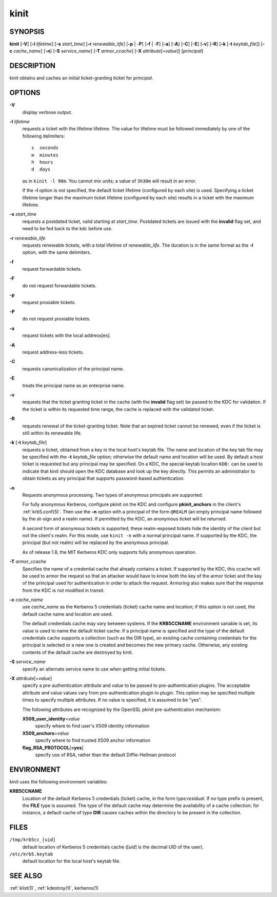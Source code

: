.. _kinit(1):

kinit
=====

SYNOPSIS
--------

**kinit**
[**-V**]
[**-l** *lifetime*]
[**-s** *start_time*]
[**-r** *renewable_life*]
[**-p** | -**P**]
[**-f** | -**F**]
[**-a**]
[**-A**]
[**-C**]
[**-E**]
[**-v**]
[**-R**]
[**-k** [-**t** *keytab_file*]]
[**-c** *cache_name*]
[**-n**]
[**-S** *service_name*]
[**-T** *armor_ccache*]
[**-X** *attribute*\ [=\ *value*]]
[*principal*]


DESCRIPTION
-----------

kinit obtains and caches an initial ticket-granting ticket for
*principal*.


OPTIONS
-------

**-V**
    display verbose output.

**-l** *lifetime*
    requests a ticket  with  the  lifetime  lifetime.   The
    value  for lifetime must be followed immediately by one
    of the following delimiters::

        s  seconds
        m  minutes
        h  hours
        d  days

    as in ``kinit -l 90m``.  You cannot mix units; a value of
    ``3h30m`` will result in an error.

    If the **-l** option is not specified, the default ticket lifetime
    (configured by each site) is used.  Specifying a ticket lifetime
    longer than the maximum ticket lifetime (configured by each site)
    results in a ticket with the maximum lifetime.

**-s** *start_time*
    requests a postdated ticket, valid starting at *start_time*.
    Postdated tickets are issued with the **invalid** flag set, and
    need to be fed back to the kdc before use.

**-r** *renewable_life*
    requests renewable tickets, with a total lifetime of
    *renewable_life*.  The duration is in the same format as the
    **-l** option, with the same delimiters.

**-f**
    request forwardable tickets.

**-F**
    do not request forwardable tickets.

**-p**
    request proxiable tickets.

**-P**
    do not request proxiable tickets.

**-a**
    request tickets with the local address[es].

**-A**
    request address-less tickets.

**-C**
    requests canonicalization of the principal name.

**-E**
    treats the principal name as an enterprise name.

**-v**
    requests that the ticket granting ticket in the cache (with the
    **invalid** flag set) be passed to the KDC for validation.  If the
    ticket is within its requested time range, the cache is replaced
    with the validated ticket.

**-R**
    requests renewal of the ticket-granting ticket.  Note that an
    expired ticket cannot be renewed, even if the ticket is still
    within its renewable life.

**-k** [**-t** *keytab_file*]
    requests a ticket, obtained from a key in the local host's keytab
    file.  The name and location of the key tab file may be specified
    with the **-t** *keytab_file* option; otherwise the default name
    and location will be used.  By default a host ticket is requested
    but any principal may be specified.  On a KDC, the special keytab
    location ``KDB:`` can be used to indicate that kinit should open
    the KDC database and look up the key directly.  This permits an
    administrator to obtain tickets as any principal that supports
    password-based authentication.

**-n**
    Requests anonymous processing.  Two types of anonymous principals
    are supported.

    For fully anonymous Kerberos, configure pkinit on the KDC and
    configure **pkinit_anchors** in the client's :ref:`krb5.conf(5)`.
    Then use the **-n** option with a principal of the form ``@REALM``
    (an empty principal name followed by the at-sign and a realm
    name).  If permitted by the KDC, an anonymous ticket will be
    returned.

    A second form of anonymous tickets is supported; these
    realm-exposed tickets hide the identity of the client but not the
    client's realm.  For this mode, use ``kinit -n`` with a normal
    principal name.  If supported by the KDC, the principal (but not
    realm) will be replaced by the anonymous principal.

    As of release 1.8, the MIT Kerberos KDC only supports fully
    anonymous operation.

**-T** *armor_ccache*
    Specifies the name of a credential cache that already contains a
    ticket.  If supported by the KDC, this ccache will be used to
    armor the request so that an attacker would have to know both the
    key of the armor ticket and the key of the principal used for
    authentication in order to attack the request.  Armoring also
    makes sure that the response from the KDC is not modified in
    transit.

**-c** *cache_name*
    use *cache_name* as the Kerberos 5 credentials (ticket) cache name
    and location; if this option is not used, the default cache name
    and location are used.

    The default credentials cache may vary between systems.  If the
    **KRB5CCNAME** environment variable is set, its value is used to
    name the default ticket cache.  If a principal name is specified
    and the type of the default credentials cache supports a
    collection (such as the DIR type), an existing cache containing
    credentials for the principal is selected or a new one is created
    and becomes the new primary cache.  Otherwise, any existing
    contents of the default cache are destroyed by kinit.

**-S** *service_name*
    specify an alternate service name to use when getting initial
    tickets.

**-X** *attribute*\ [=\ *value*]
    specify a pre-authentication *attribute* and *value* to be passed
    to pre-authentication plugins.  The acceptable attribute and value
    values vary from pre-authentication plugin to plugin.  This option
    may be specified multiple times to specify multiple attributes.
    If no value is specified, it is assumed to be "yes".

    The following attributes are recognized by the OpenSSL pkinit
    pre-authentication mechanism:

    **X509_user_identity**\ =\ *value*
        specify where to find user's X509 identity information

    **X509_anchors**\ =\ *value*
        specify where to find trusted X509 anchor information

    **flag_RSA_PROTOCOL**\ [**=yes**]
        specify use of RSA, rather than the default Diffie-Hellman
        protocol


ENVIRONMENT
-----------

kinit uses the following environment variables:

**KRB5CCNAME**
    Location of the default Kerberos 5 credentials (ticket) cache, in
    the form *type*:*residual*.  If no type prefix is present, the
    **FILE** type is assumed.  The type of the default cache may
    determine the availability of a cache collection; for instance, a
    default cache of type **DIR** causes caches within the directory
    to be present in the collection.


FILES
-----

``/tmp/krb5cc_[uid]``
    default location of Kerberos 5 credentials cache ([*uid*] is the
    decimal UID of the user).

``/etc/krb5.keytab``
    default location for the local host's keytab file.


SEE ALSO
--------

:ref:`klist(1)`, :ref:`kdestroy(1)`, kerberos(1)

